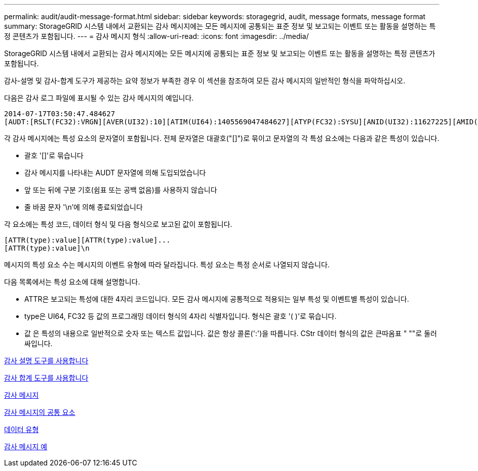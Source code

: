 ---
permalink: audit/audit-message-format.html 
sidebar: sidebar 
keywords: storagegrid, audit, message formats, message format 
summary: StorageGRID 시스템 내에서 교환되는 감사 메시지에는 모든 메시지에 공통되는 표준 정보 및 보고되는 이벤트 또는 활동을 설명하는 특정 콘텐츠가 포함됩니다. 
---
= 감사 메시지 형식
:allow-uri-read: 
:icons: font
:imagesdir: ../media/


[role="lead"]
StorageGRID 시스템 내에서 교환되는 감사 메시지에는 모든 메시지에 공통되는 표준 정보 및 보고되는 이벤트 또는 활동을 설명하는 특정 콘텐츠가 포함됩니다.

감사-설명 및 감사-합계 도구가 제공하는 요약 정보가 부족한 경우 이 섹션을 참조하여 모든 감사 메시지의 일반적인 형식을 파악하십시오.

다음은 감사 로그 파일에 표시될 수 있는 감사 메시지의 예입니다.

[listing]
----
2014-07-17T03:50:47.484627
[AUDT:[RSLT(FC32):VRGN][AVER(UI32):10][ATIM(UI64):1405569047484627][ATYP(FC32):SYSU][ANID(UI32):11627225][AMID(FC32):ARNI][ATID(UI64):9445736326500603516]]
----
각 감사 메시지에는 특성 요소의 문자열이 포함됩니다. 전체 문자열은 대괄호("[]")로 묶이고 문자열의 각 특성 요소에는 다음과 같은 특성이 있습니다.

* 괄호 '[]'로 묶습니다
* 감사 메시지를 나타내는 AUDT 문자열에 의해 도입되었습니다
* 앞 또는 뒤에 구분 기호(쉼표 또는 공백 없음)를 사용하지 않습니다
* 줄 바꿈 문자 '\n'에 의해 종료되었습니다


각 요소에는 특성 코드, 데이터 형식 및 다음 형식으로 보고된 값이 포함됩니다.

[listing]
----
[ATTR(type):value][ATTR(type):value]...
[ATTR(type):value]\n
----
메시지의 특성 요소 수는 메시지의 이벤트 유형에 따라 달라집니다. 특성 요소는 특정 순서로 나열되지 않습니다.

다음 목록에서는 특성 요소에 대해 설명합니다.

* ATTR은 보고되는 특성에 대한 4자리 코드입니다. 모든 감사 메시지에 공통적으로 적용되는 일부 특성 및 이벤트별 특성이 있습니다.
* type은 UI64, FC32 등 값의 프로그래밍 데이터 형식의 4자리 식별자입니다. 형식은 괄호 '( )'로 묶습니다.
* 값 은 특성의 내용으로 일반적으로 숫자 또는 텍스트 값입니다. 값은 항상 콜론(':')을 따릅니다. CStr 데이터 형식의 값은 큰따옴표 " ""로 둘러싸입니다.


xref:using-audit-explain-tool.adoc[감사 설명 도구를 사용합니다]

xref:using-audit-sum-tool.adoc[감사 합계 도구를 사용합니다]

xref:audit-messages-main.adoc[감사 메시지]

xref:common-elements-in-audit-messages.adoc[감사 메시지의 공통 요소]

xref:data-types.adoc[데이터 유형]

xref:audit-message-examples.adoc[감사 메시지 예]
